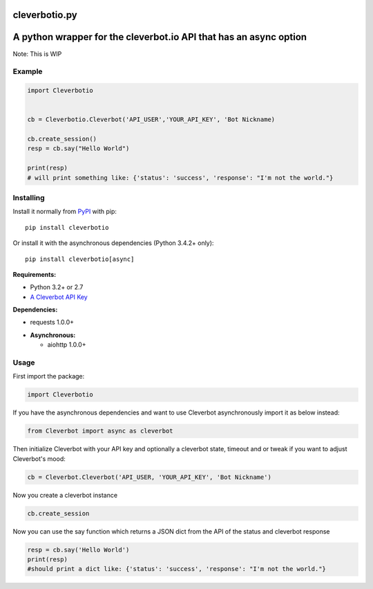 cleverbotio.py
============

A python wrapper for the cleverbot.io API that has an async option
============
Note: This is WIP


Example
-------

.. code:: py

    import Cleverbotio


    cb = Cleverbotio.Cleverbot('API_USER','YOUR_API_KEY', 'Bot Nickname)
    
    cb.create_session()
    resp = cb.say("Hello World")
    
    print(resp)
    # will print something like: {'status': 'success', 'response': "I'm not the world."}

Installing
----------

Install it normally from `PyPI <https://pypi.org/project/cleverbotio/>`_ with
pip:

::

    pip install cleverbotio

Or install it with the asynchronous dependencies (Python 3.4.2+ only):

::

    pip install cleverbotio[async]

**Requirements:**

- Python 3.2+ or 2.7
- `A Cleverbot API Key <https://cleverbot.io/login>`_

**Dependencies:**

- requests 1.0.0+

+ **Asynchronous:**

  - aiohttp 1.0.0+

Usage
-----

First import the package:

.. code:: py

    import Cleverbotio

If you have the asynchronous dependencies and want to use Cleverbot
asynchronously import it as below instead:

.. code:: py

    from Cleverbot import async as cleverbot

Then initialize Cleverbot with your API key and optionally a cleverbot state,
timeout and or tweak if you want to adjust Cleverbot's mood:

.. code:: py

    cb = Cleverbot.Cleverbot('API_USER, 'YOUR_API_KEY', 'Bot Nickname')
    
Now you create a cleverbot instance

.. code:: py
     
    cb.create_session

Now you can use the say function which returns a JSON dict from the API of the status and cleverbot response

.. code:: py

    resp = cb.say('Hello World')
    print(resp)
    #should print a dict like: {'status': 'success', 'response': "I'm not the world."}
   
